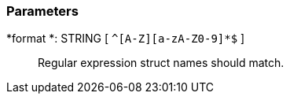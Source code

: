 === Parameters

*format *: STRING [ `+^[A-Z][a-zA-Z0-9]*$+` ]::
  Regular expression struct names should match.

